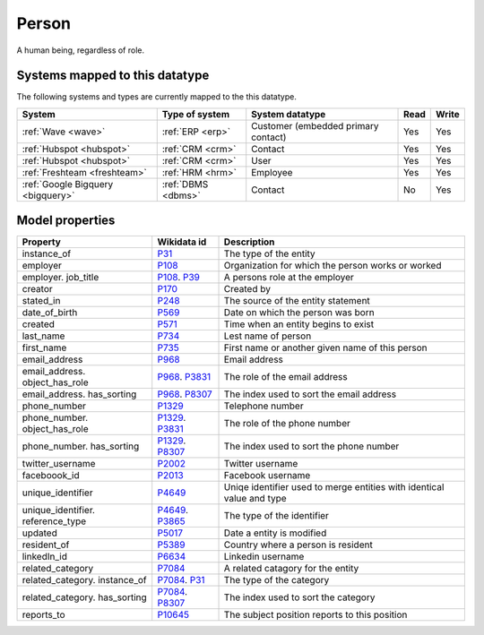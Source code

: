 .. _person:

======
Person
======
A human being, regardless of role.

Systems mapped to this datatype
-------------------------------

The following systems and types are currently mapped to the this datatype.

.. list-table::
   :header-rows: 1

   * - System
     - Type of system
     - System datatype
     - Read
     - Write

   * - :ref:`Wave <wave>`
     - :ref:`ERP <erp>`
     - Customer (embedded primary contact)
     - Yes
     - Yes

   * - :ref:`Hubspot <hubspot>`
     - :ref:`CRM <crm>`
     - Contact
     - Yes
     - Yes

   * - :ref:`Hubspot <hubspot>`
     - :ref:`CRM <crm>`
     - User
     - Yes
     - Yes

   * - :ref:`Freshteam <freshteam>`
     - :ref:`HRM <hrm>`
     - Employee
     - Yes
     - Yes

   * - :ref:`Google Bigquery <bigquery>`
     - :ref:`DBMS <dbms>`
     - Contact
     - No
     - Yes

Model properties
----------------

.. list-table::
   :header-rows: 1

   * - Property
     - Wikidata id
     - Description

   * - instance_of
     - `P31 <https://www.wikidata.org/wiki/Property:P31>`_
     - The type of the entity

   * - employer
     - `P108 <https://www.wikidata.org/wiki/Property:P108>`_
     - Organization for which the person works or worked

   * - employer. job_title
     - `P108 <https://www.wikidata.org/wiki/Property:P108>`_. `P39 <https://www.wikidata.org/wiki/Property:P39>`_
     - A persons role at the employer

   * - creator
     - `P170 <https://www.wikidata.org/wiki/Property:P170>`_
     - Created by

   * - stated_in
     - `P248 <https://www.wikidata.org/wiki/Property:P248>`_
     - The source of the entity statement

   * - date_of_birth
     - `P569 <https://www.wikidata.org/wiki/Property:P569>`_
     - Date on which the person was born

   * - created
     - `P571 <https://www.wikidata.org/wiki/Property:P571>`_
     - Time when an entity begins to exist

   * - last_name
     - `P734 <https://www.wikidata.org/wiki/Property:P734>`_
     - Lest name of person

   * - first_name
     - `P735 <https://www.wikidata.org/wiki/Property:P735>`_
     - First name or another given name of this person

   * - email_address
     - `P968 <https://www.wikidata.org/wiki/Property:P968>`_
     - Email address

   * - email_address. object_has_role
     - `P968 <https://www.wikidata.org/wiki/Property:P968>`_. `P3831 <https://www.wikidata.org/wiki/Property:P3831>`_
     - The role of the email address

   * - email_address. has_sorting
     - `P968 <https://www.wikidata.org/wiki/Property:P968>`_. `P8307 <https://www.wikidata.org/wiki/Property:P8307>`_
     - The index used to sort the email address

   * - phone_number
     - `P1329 <https://www.wikidata.org/wiki/Property:P1329>`_
     - Telephone number

   * - phone_number. object_has_role
     - `P1329 <https://www.wikidata.org/wiki/Property:P1329>`_. `P3831 <https://www.wikidata.org/wiki/Property:P3831>`_
     - The role of the phone number

   * - phone_number. has_sorting
     - `P1329 <https://www.wikidata.org/wiki/Property:P1329>`_. `P8307 <https://www.wikidata.org/wiki/Property:P8307>`_
     - The index used to sort the phone number

   * - twitter_username
     - `P2002 <https://www.wikidata.org/wiki/Property:P2002>`_
     - Twitter username

   * - faceboook_id
     - `P2013 <https://www.wikidata.org/wiki/Property:P2013>`_
     - Facebook username

   * - unique_identifier
     - `P4649 <https://www.wikidata.org/wiki/Property:P4649>`_
     - Uniqe identifier used to merge entities with identical value and type

   * - unique_identifier. reference_type
     - `P4649 <https://www.wikidata.org/wiki/Property:P4649>`_. `P3865 <https://www.wikidata.org/wiki/Property:P3865>`_
     - The type of the identifier

   * - updated
     - `P5017 <https://www.wikidata.org/wiki/Property:P5017>`_
     - Date a entity is modified

   * - resident_of
     - `P5389 <https://www.wikidata.org/wiki/Property:P5389>`_
     - Country  where a person is resident

   * - linkedIn_id
     - `P6634 <https://www.wikidata.org/wiki/Property:P6634>`_
     - Linkedin username

   * - related_category
     - `P7084 <https://www.wikidata.org/wiki/Property:P7084>`_
     - A related catagory for the entity

   * - related_category. instance_of
     - `P7084 <https://www.wikidata.org/wiki/Property:P7084>`_. `P31 <https://www.wikidata.org/wiki/Property:P31>`_
     - The type of the category

   * - related_category. has_sorting
     - `P7084 <https://www.wikidata.org/wiki/Property:P7084>`_. `P8307 <https://www.wikidata.org/wiki/Property:P8307>`_
     - The index used to sort the category

   * - reports_to
     - `P10645 <https://www.wikidata.org/wiki/Property:P10645>`_
     - The subject position reports to this position
